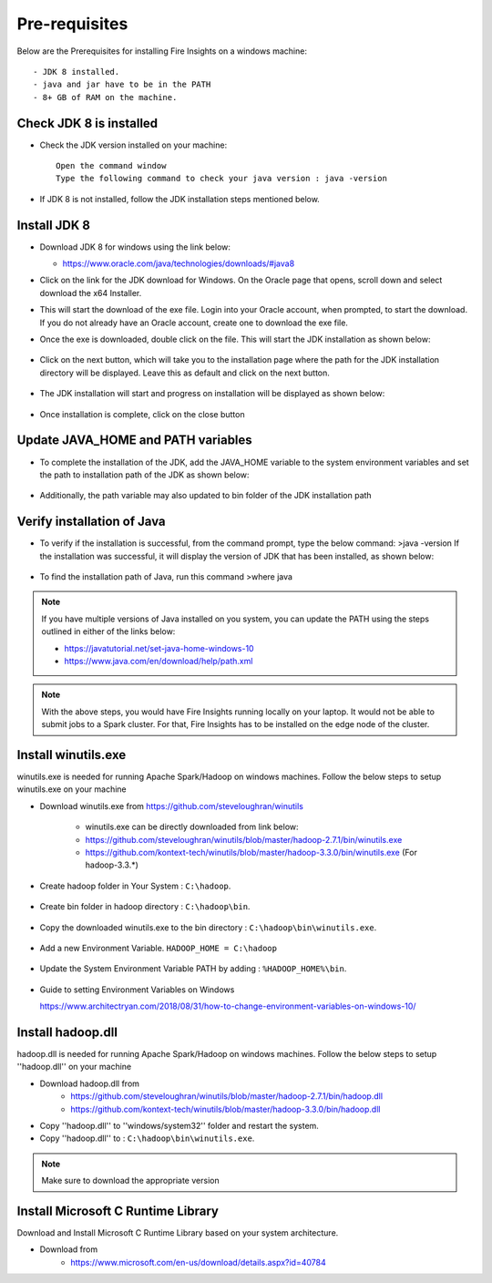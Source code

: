 Pre-requisites
^^^^^^^^^^^^^^

Below are the Prerequisites for installing Fire Insights on a windows machine::


  - JDK 8 installed.
  - java and jar have to be in the PATH
  - 8+ GB of RAM on the machine.
  

Check JDK 8 is installed
====================

* Check the JDK version installed on your machine::

    Open the command window 
    Type the following command to check your java version : java -version

* If JDK 8 is not installed, follow the JDK installation steps mentioned below.


Install JDK 8
====================

* Download JDK 8 for windows using the link below:

  * https://www.oracle.com/java/technologies/downloads/#java8

* Click on the link for the JDK download for Windows. On the Oracle page that opens, scroll down and select download the x64 Installer.

* This will start the download of the exe file. Login into your Oracle account, when prompted, to start the download. If you do not already have an Oracle account, create one to download the exe file.

* Once the exe is downloaded, double click on the file. This will start the JDK installation as shown below:

  .. figure:: ../../../_assets/installation/install-wizard-jdk.png
   :alt: Installations
   :width: 60%


* Click on the next button, which will take you to the installation page where the path for the JDK   installation directory will be displayed. Leave this as default and click on the next button.

  .. figure:: ../../../_assets/installation/installation-path-jdk.png
   :alt: Installations
   :width: 60%


* The JDK installation will start and progress on installation will be displayed as shown below:

  .. figure:: ../../../_assets/installation/progress-jdk.png
   :alt: Installations
   :width: 60%


* Once installation is complete, click on the close button

  .. figure:: ../../../_assets/installation/close-jdk.png
   :alt: Installations
   :width: 60%

Update JAVA_HOME and PATH variables
====================

* To complete the installation of the JDK, add the JAVA_HOME variable to the system environment variables and set the path to installation path of the JDK as shown below:

  .. figure:: ../../../_assets/installation/java_home.png
   :alt: Installations
   :width: 60%

* Additionally, the path variable may also updated to bin folder of the JDK installation path

  .. figure:: ../../../_assets/installation/path_env.png
   :alt: Installations
   :width: 60%

Verify installation of Java
====================

* To verify if the installation is successful, from the command prompt, type the below command:
  >java -version
  If the installation was successful, it will display the version of JDK that has been installed, as shown below:

  .. figure:: ../../../_assets/installation/java_version.png
   :alt: Installations
   :width: 60%

* To find the installation path of Java, run this command 
  >where java

.. note::  If you have multiple versions of Java installed on you system, you can update the PATH using the steps outlined in either of the links below:

           * https://javatutorial.net/set-java-home-windows-10
           * https://www.java.com/en/download/help/path.xml
           
 
.. note:: With the above steps, you would have Fire Insights running locally on your laptop. It would not be able to submit jobs to a Spark cluster. For that, Fire Insights has to be installed on the edge node of the cluster.


Install winutils.exe
====================

winutils.exe is needed for running Apache Spark/Hadoop on windows machines. Follow the below steps to setup winutils.exe on your machine

   
- Download winutils.exe from https://github.com/steveloughran/winutils

      - winutils.exe can be directly downloaded from link below:
      - https://github.com/steveloughran/winutils/blob/master/hadoop-2.7.1/bin/winutils.exe
      - https://github.com/kontext-tech/winutils/blob/master/hadoop-3.3.0/bin/winutils.exe (For hadoop-3.3.*)
  
- Create hadoop folder in Your System : ``C:\hadoop``.

  .. figure:: ../../../_assets/installation/create-hadoop_directory.PNG
   :alt: Installations
   :width: 60%

- Create bin folder in hadoop directory : ``C:\hadoop\bin``.

  .. figure:: ../../../_assets/installation/create-bin_directory.PNG
   :alt: Installations
   :width: 60%

- Copy the downloaded winutils.exe to the bin directory : ``C:\hadoop\bin\winutils.exe``.

  .. figure:: ../../../_assets/installation/winutils.PNG
   :alt: Installations
   :width: 60%

- Add a new Environment Variable. ``HADOOP_HOME = C:\hadoop``
  
  .. figure:: ../../../_assets/installation/hadoop_environment.PNG
   :alt: Installations
   :width: 60%

  
- Update the System Environment Variable PATH by adding : ``%HADOOP_HOME%\bin``.


  .. figure:: ../../../_assets/installation/hadoop_environment_path.PNG
   :alt: Installations
   :width: 60%

* Guide to setting Environment Variables on Windows

  https://www.architectryan.com/2018/08/31/how-to-change-environment-variables-on-windows-10/

Install hadoop.dll
====================

hadoop.dll is needed for running Apache Spark/Hadoop on windows machines. Follow the below steps to setup ''hadoop.dll'' on your machine

- Download hadoop.dll from 
    * https://github.com/steveloughran/winutils/blob/master/hadoop-2.7.1/bin/hadoop.dll
    * https://github.com/kontext-tech/winutils/blob/master/hadoop-3.3.0/bin/hadoop.dll 
 
- Copy ''hadoop.dll'' to ''windows/system32'' folder and restart the system.
- Copy ''hadoop.dll'' to : ``C:\hadoop\bin\winutils.exe``.

.. note:: Make sure to download the appropriate version

Install Microsoft C Runtime Library
====================

Download and Install Microsoft C Runtime Library based on your system architecture.

- Download from
    * https://www.microsoft.com/en-us/download/details.aspx?id=40784



